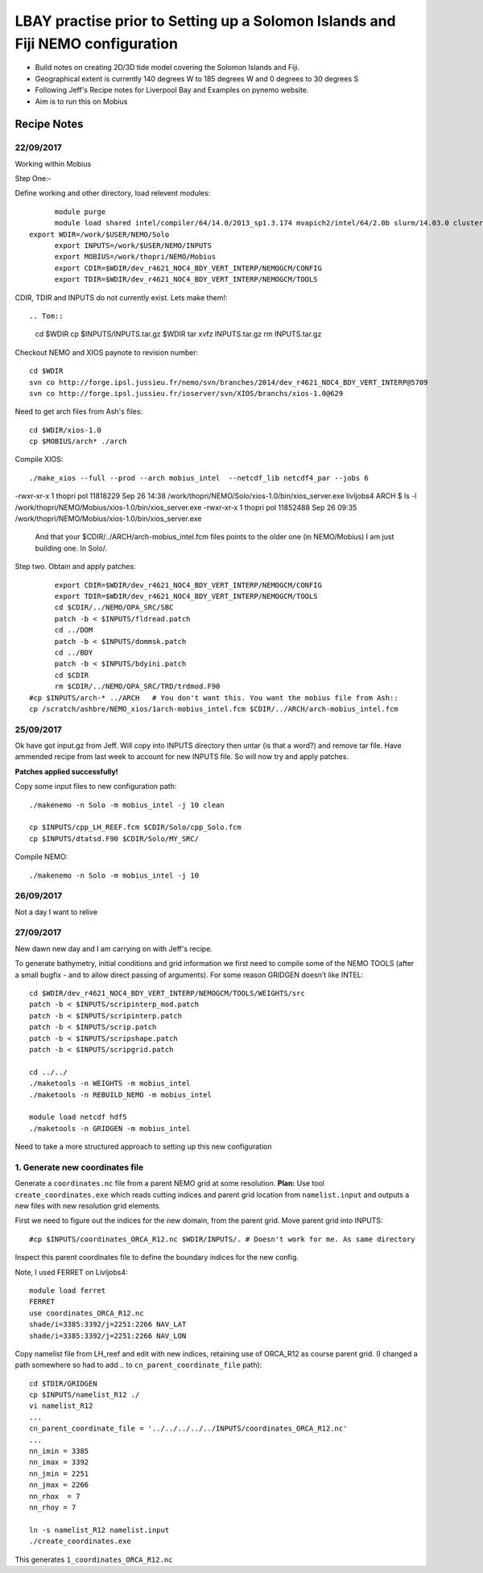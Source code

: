 ================================================================================
LBAY practise prior to Setting up a Solomon Islands and Fiji NEMO configuration
================================================================================

* Build notes on creating 2D/3D tide model covering the Solomon Islands and Fiji.
* Geographical extent is currently 140 degrees W to 185 degrees W and 0 degrees to 30 degrees S
* Following Jeff's Recipe notes for Liverpool Bay and Examples on pynemo website.
* Aim is to run this on Mobius

Recipe Notes
============

22/09/2017
++++++++++

Working within Mobius

Step One:-

Define working and other directory, load relevent modules::

	module purge
	module load shared intel/compiler/64/14.0/2013_sp1.3.174 mvapich2/intel/64/2.0b slurm/14.03.0 cluster-tools/7.0
  export WDIR=/work/$USER/NEMO/Solo
	export INPUTS=/work/$USER/NEMO/INPUTS
	export MOBIUS=/work/thopri/NEMO/Mobius
	export CDIR=$WDIR/dev_r4621_NOC4_BDY_VERT_INTERP/NEMOGCM/CONFIG
	export TDIR=$WDIR/dev_r4621_NOC4_BDY_VERT_INTERP/NEMOGCM/TOOLS

CDIR, TDIR and INPUTS do not currently exist. Lets make them!::

.. Tom::

  cd $WDIR
  cp $INPUTS/INPUTS.tar.gz $WDIR
  tar xvfz INPUTS.tar.gz
  rm INPUTS.tar.gz

.. Jeff::
  ln -s /work/thopri/NEMO/INPUTS $INPUTS

Checkout NEMO and XIOS paynote to revision number::

  cd $WDIR
  svn co http://forge.ipsl.jussieu.fr/nemo/svn/branches/2014/dev_r4621_NOC4_BDY_VERT_INTERP@5709
  svn co http://forge.ipsl.jussieu.fr/ioserver/svn/XIOS/branchs/xios-1.0@629

Need to get arch files from Ash's files::

  cd $WDIR/xios-1.0
  cp $MOBIUS/arch* ./arch

Compile XIOS::

 	./make_xios --full --prod --arch mobius_intel  --netcdf_lib netcdf4_par --jobs 6


.. comment::

  I notice that you have two versions of XIOS:
  livljobs4 ARCH $ ls -l  /work/thopri/NEMO/Solo/xios-1.0/bin/xios_server.exe
-rwxr-xr-x 1 thopri pol 11818229 Sep 26 14:38 /work/thopri/NEMO/Solo/xios-1.0/bin/xios_server.exe
livljobs4 ARCH $ ls -l  /work/thopri/NEMO/Mobius/xios-1.0/bin/xios_server.exe
-rwxr-xr-x 1 thopri pol 11852488 Sep 26 09:35 /work/thopri/NEMO/Mobius/xios-1.0/bin/xios_server.exe

  And that your $CDIR/../ARCH/arch-mobius_intel.fcm files points to the older one (in NEMO/Mobius)
  I am just building one. In Solo/.

Step two. Obtain and apply patches::

	export CDIR=$WDIR/dev_r4621_NOC4_BDY_VERT_INTERP/NEMOGCM/CONFIG
	export TDIR=$WDIR/dev_r4621_NOC4_BDY_VERT_INTERP/NEMOGCM/TOOLS
	cd $CDIR/../NEMO/OPA_SRC/SBC
	patch -b < $INPUTS/fldread.patch
	cd ../DOM
	patch -b < $INPUTS/dommsk.patch
	cd ../BDY
	patch -b < $INPUTS/bdyini.patch
	cd $CDIR
	rm $CDIR/../NEMO/OPA_SRC/TRD/trdmod.F90
  #cp $INPUTS/arch-* ../ARCH   # You don't want this. You want the mobius file from Ash::
  cp /scratch/ashbre/NEMO_xios/1arch-mobius_intel.fcm $CDIR/../ARCH/arch-mobius_intel.fcm

25/09/2017
+++++++++++

Ok have got input.gz from Jeff. Will copy into INPUTS directory then untar (is that a word?) and remove tar file. Have ammended recipe from last week to account for new INPUTS file. So will now try and apply patches.

**Patches applied successfully!**

Copy some input files to new configuration path::

  ./makenemo -n Solo -m mobius_intel -j 10 clean

  cp $INPUTS/cpp_LH_REEF.fcm $CDIR/Solo/cpp_Solo.fcm
  cp $INPUTS/dtatsd.F90 $CDIR/Solo/MY_SRC/

Compile NEMO::

	./makenemo -n Solo -m mobius_intel -j 10


26/09/2017
+++++++++++

Not a day I want to relive


27/09/2017
++++++++++

New dawn new day and I am carrying on with Jeff's recipe.

To generate bathymetry, initial conditions and grid information we first need
to compile some of the NEMO TOOLS (after a small bugfix - and to allow direct
passing of arguments). For some reason GRIDGEN doesn’t like INTEL::

  cd $WDIR/dev_r4621_NOC4_BDY_VERT_INTERP/NEMOGCM/TOOLS/WEIGHTS/src
  patch -b < $INPUTS/scripinterp_mod.patch
  patch -b < $INPUTS/scripinterp.patch
  patch -b < $INPUTS/scrip.patch
  patch -b < $INPUTS/scripshape.patch
  patch -b < $INPUTS/scripgrid.patch

  cd ../../
  ./maketools -n WEIGHTS -m mobius_intel
  ./maketools -n REBUILD_NEMO -m mobius_intel

  module load netcdf hdf5
  ./maketools -n GRIDGEN -m mobius_intel

Need to take a more structured approach to setting up this new configuration

1. Generate new coordinates file
++++++++++++++++++++++++++++++++

Generate a ``coordinates.nc`` file from a parent NEMO grid at some resolution.
**Plan:** Use tool ``create_coordinates.exe`` which reads cutting indices and
parent grid location from ``namelist.input`` and outputs a new files with new
resolution grid elements.

First we need to figure out the indices for the new domain, from the parent grid.
Move parent grid into INPUTS::

  #cp $INPUTS/coordinates_ORCA_R12.nc $WDIR/INPUTS/. # Doesn't work for me. As same directory

Inspect this parent coordinates file to define the boundary indices for the new config.

Note, I used FERRET on Livljobs4::

  module load ferret
  FERRET
  use coordinates_ORCA_R12.nc
  shade/i=3385:3392/j=2251:2266 NAV_LAT
  shade/i=3385:3392/j=2251:2266 NAV_LON

Copy namelist file from LH_reef and edit with new indices, retaining use of
ORCA_R12 as course parent grid. (I changed a path somewhere so had to add .. to
``cn_parent_coordinate_file`` path)::

  cd $TDIR/GRIDGEN
  cp $INPUTS/namelist_R12 ./
  vi namelist_R12
  ...
  cn_parent_coordinate_file = '../../../../../INPUTS/coordinates_ORCA_R12.nc'
  ...
  nn_imin = 3385
  nn_imax = 3392
  nn_jmin = 2251
  nn_jmax = 2266
  nn_rhox  = 7
  nn_rhoy = 7

  ln -s namelist_R12 namelist.input
  ./create_coordinates.exe

This generates ``1_coordinates_ORCA_R12.nc``
